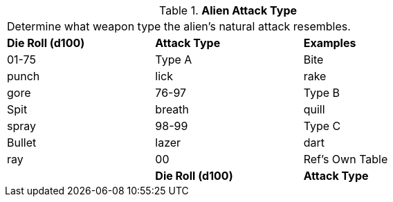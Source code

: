 // Table 6.7 Alien Attack Type
.*Alien Attack Type*
[width="75%",cols="3*^",frame="all", stripes="even"]
|===
3+<|Determine what weapon type the alien's natural attack resembles. 
s|Die Roll (d100)
s|Attack Type
s|Examples

|01-75
|Type A
|Bite

| punch

| lick

| rake

| gore

|76-97
|Type B
|Spit

| breath

| quill

| spray

|98-99
|Type C
|Bullet

| lazer

| dart

| ray

|00
|Ref's Own Table
|

s|Die Roll (d100)
s|Attack Type
s|Examples


|===
